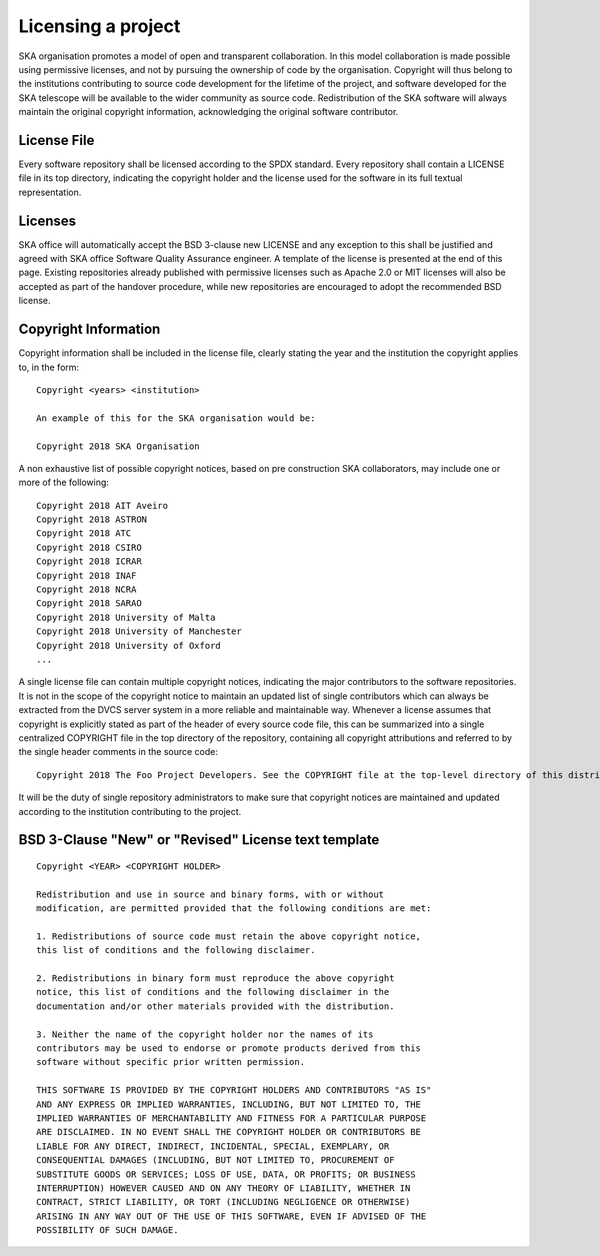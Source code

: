 .. _licensing:

Licensing a project
-------------------

SKA organisation promotes a model of open and transparent collaboration. In this model collaboration is made possible using permissive licenses, and not by pursuing the ownership of code by the organisation.
Copyright will thus belong to the institutions contributing to source code development for the lifetime of the project, and software developed for the SKA telescope will be available to the wider community as source code.
Redistribution of the SKA software will always maintain the original copyright information, acknowledging the original software contributor.

License File
============

Every software repository shall be licensed according to the SPDX standard.
Every repository shall contain a LICENSE file in its top directory, indicating the copyright holder and the license used for the software in its full textual representation.

Licenses
========

SKA office will automatically accept the BSD 3-clause new LICENSE and any exception to this shall be justified and agreed with SKA office Software Quality Assurance engineer. A template of the license is presented at the end of this page.
Existing repositories already published with permissive licenses such as Apache 2.0 or MIT licenses will also be accepted as part of the handover procedure, while new repositories are encouraged to adopt the recommended BSD license.

Copyright Information
=====================

Copyright information shall be included in the license file, clearly stating the year and the institution the copyright applies to, in the form:

::

    Copyright <years> <institution>

    An example of this for the SKA organisation would be:

    Copyright 2018 SKA Organisation

A non exhaustive list of possible copyright notices, based on pre construction SKA collaborators, may include one or more of the following::

    Copyright 2018 AIT Aveiro
    Copyright 2018 ASTRON
    Copyright 2018 ATC
    Copyright 2018 CSIRO
    Copyright 2018 ICRAR
    Copyright 2018 INAF
    Copyright 2018 NCRA
    Copyright 2018 SARAO
    Copyright 2018 University of Malta
    Copyright 2018 University of Manchester
    Copyright 2018 University of Oxford
    ...

A single license file can contain multiple copyright notices, indicating the major contributors to the software repositories.
It is not in the scope of the copyright notice to maintain an updated list of single contributors which can always be extracted from the DVCS server system in a more reliable and maintainable way.
Whenever a license assumes that copyright is explicitly stated as part of the header of every source code file, this can be summarized into a single centralized COPYRIGHT file in the top directory of the repository, containing all copyright attributions and referred to by the single header comments in the source code::

    Copyright 2018 The Foo Project Developers. See the COPYRIGHT file at the top-level directory of this distribution.

It will be the duty of single repository administrators to make sure that copyright notices are maintained and updated according to the institution contributing to the project.

BSD 3-Clause "New" or "Revised" License text template
=====================================================

::

    Copyright <YEAR> <COPYRIGHT HOLDER>

    Redistribution and use in source and binary forms, with or without
    modification, are permitted provided that the following conditions are met:

    1. Redistributions of source code must retain the above copyright notice,
    this list of conditions and the following disclaimer.

    2. Redistributions in binary form must reproduce the above copyright
    notice, this list of conditions and the following disclaimer in the
    documentation and/or other materials provided with the distribution.

    3. Neither the name of the copyright holder nor the names of its
    contributors may be used to endorse or promote products derived from this
    software without specific prior written permission.

    THIS SOFTWARE IS PROVIDED BY THE COPYRIGHT HOLDERS AND CONTRIBUTORS "AS IS"
    AND ANY EXPRESS OR IMPLIED WARRANTIES, INCLUDING, BUT NOT LIMITED TO, THE
    IMPLIED WARRANTIES OF MERCHANTABILITY AND FITNESS FOR A PARTICULAR PURPOSE
    ARE DISCLAIMED. IN NO EVENT SHALL THE COPYRIGHT HOLDER OR CONTRIBUTORS BE
    LIABLE FOR ANY DIRECT, INDIRECT, INCIDENTAL, SPECIAL, EXEMPLARY, OR
    CONSEQUENTIAL DAMAGES (INCLUDING, BUT NOT LIMITED TO, PROCUREMENT OF
    SUBSTITUTE GOODS OR SERVICES; LOSS OF USE, DATA, OR PROFITS; OR BUSINESS
    INTERRUPTION) HOWEVER CAUSED AND ON ANY THEORY OF LIABILITY, WHETHER IN
    CONTRACT, STRICT LIABILITY, OR TORT (INCLUDING NEGLIGENCE OR OTHERWISE)
    ARISING IN ANY WAY OUT OF THE USE OF THIS SOFTWARE, EVEN IF ADVISED OF THE
    POSSIBILITY OF SUCH DAMAGE.
